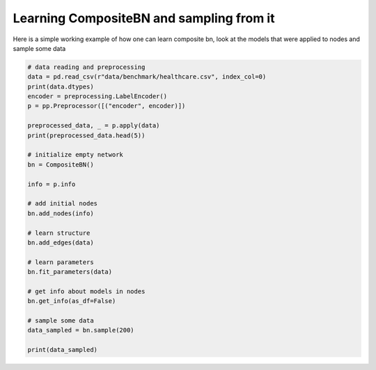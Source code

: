Learning CompositeBN and sampling from it
=========================================

Here is a simple working example of how one can learn composite bn, look at the models
that were applied to nodes
and sample some data

.. code-block:: python

    # data reading and preprocessing
    data = pd.read_csv(r"data/benchmark/healthcare.csv", index_col=0)
    print(data.dtypes)
    encoder = preprocessing.LabelEncoder()
    p = pp.Preprocessor([("encoder", encoder)])

    preprocessed_data, _ = p.apply(data)
    print(preprocessed_data.head(5))

    # initialize empty network
    bn = CompositeBN()

    info = p.info

    # add initial nodes
    bn.add_nodes(info)

    # learn structure
    bn.add_edges(data)

    # learn parameters
    bn.fit_parameters(data)

    # get info about models in nodes
    bn.get_info(as_df=False)

    # sample some data
    data_sampled = bn.sample(200)

    print(data_sampled)